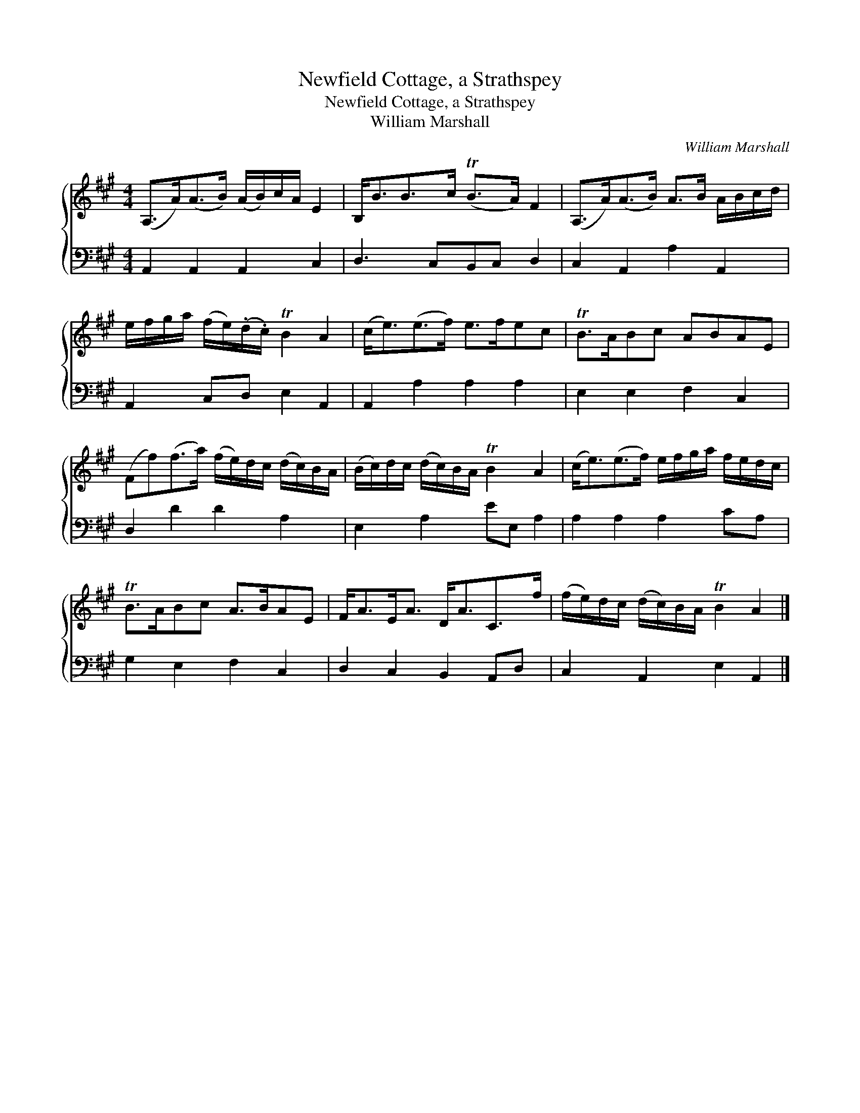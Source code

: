 X:1
T:Newfield Cottage, a Strathspey
T:Newfield Cottage, a Strathspey
T:William Marshall
C:William Marshall
%%score { 1 2 }
L:1/8
M:4/4
K:A
V:1 treble 
V:2 bass 
V:1
 (A,>A)(A>B) (A/B/)c/A/ E2 | B,<BB>c (TB>A) F2 | (A,>A)(A>B) A>B A/B/c/d/ | %3
 e/f/g/a/ (f/e/)(.d/.c/) TB2 A2 | (c<e)(e>f) e>fec | TB>ABc ABAE | %6
 (Ff)(f>a) (f/e/)d/c/ (d/c/)B/A/ | (B/c/)d/c/ (d/c/)B/A/ TB2 A2 | (c<e)(e>f) e/f/g/a/ f/e/d/c/ | %9
 TB>ABc A>BAE | F<AE<A D<AC>f | (f/e/)d/c/ (d/c/)B/A/ TB2 A2 |] %12
V:2
 A,,2 A,,2 A,,2 C,2 | D,3 C,B,,C, D,2 | C,2 A,,2 A,2 A,,2 | A,,2 C,D, E,2 A,,2 | A,,2 A,2 A,2 A,2 | %5
 E,2 E,2 F,2 C,2 | D,2 D2 D2 A,2 | E,2 A,2 EE, A,2 | A,2 A,2 A,2 CA, | G,2 E,2 F,2 C,2 | %10
 D,2 C,2 B,,2 A,,D, | C,2 A,,2 E,2 A,,2 |] %12


